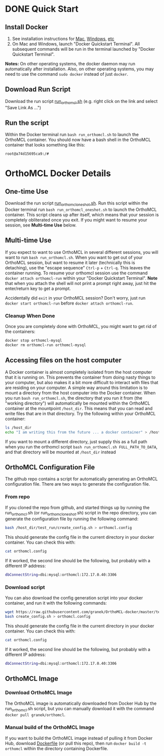 * DONE Quick Start
** Install Docker
   1. See installation instructions for [[https://docs.docker.com/installation/mac/][Mac]], [[https://docs.docker.com/installation/windows/][Windows]], [[https://docs.docker.com/installation/][etc]]
   2. On Mac and Windows, launch "Docker Quickstart Terminal".  All subsequent commands will be run in the terminal launched by "Docker Quickstart Terminal".
   *Notes:* On other operating systems, the docker daemon may run automatically after installation.  Also, on other operating systems, you may need to use the command ~sudo docker~ instead of just ~docker~.

** Download Run Script
   Download the run script [[https://raw.githubusercontent.com/granek/OrthoMCL-docker/master/run_orthomcl.sh][run_orthomcl.sh]] (e.g. right click on the link and select "Save Link As ...")
** Run the script
   Within the Docker terminal run ~bash run_orthomcl.sh~ to launch the OrthoMCL container.
   You should now have a bash shell in the OrthoMCL container that looks something like this:

#+BEGIN_SRC sh
root@a74d15695ca9:/#
#+END_SRC
   
* OrthoMCL Docker Details
** One-time Use
   Download the run script [[https://raw.githubusercontent.com/granek/OrthoMCL-docker/master/run_orthomcl_oneshot.sh][run_orthomcl_oneshot.sh]]. Run this script within the Docker terminal run ~bash run_orthomcl_oneshot.sh~ to launch the OrthoMCL container.  This script cleans up after itself, which means that your session is completely obliterated once you exit. If you might want to resume your session, see *Multi-time Use* below.
** Multi-time Use
   If you expect to want to use OrthoMCL in several different sessions, you will want to run ~bash run_orthomcl.sh~. When you want to get out of your OrthoMCL session, but want to resume it later (technically this is detaching), use the "escape sequence" ~Ctrl-p~ + ~Ctrl-q~. This leaves the container running.  To resume your orthomcl session use the command ~docker attach orthomcl-run~ within your "Docker Quickstart Terminal". *Note* that when you attach the shell will not print a prompt right away, just hit the enter/return key to get a prompt.

   Accidentally did ~exit~ in your OrthoMCL session?  Don't worry, just run ~docker start orthomcl-run~ before ~docker attach orthomcl-run~.
# docker exec -ti orthomcl-run bash
# This is roughly equivalent to logging back into a server by ssh, after logging out.
*** Cleanup When Done
Once you are completely done with OrthoMCL, you might want to get rid of the containers:
#+BEGIN_SRC sh
docker stop orthomcl-mysql
docker rm orthomcl-run orthomcl-mysql
#+END_SRC
** Accessing files on the host computer
A Docker container is almost completely isolated from the host computer that it is running on.  This prevents the container from doing nasty things to your computer, but also makes it a bit more difficult to interact with files that are residing on your computer.  A simple way around this limitation is to mount a directory from the host computer into the Docker container.  When you run ~bash run_orthomcl.sh~, the directory that you run it from (the "working directory") will automatically be mounted within the OrthoMCL container at the mountpoint ~/host_dir~.  This means that you can read and write files that are in that directory.  Try the following within your OrthoMCL container:
#+BEGIN_SRC sh
ls /host_dir
echo "I am writing this from the future ... a docker container" > /host_dir/test_output.txt
#+END_SRC

If you want to mount a different directory, just supply this as a full path when you run the orthomcl script ~bash run_orthomcl.sh FULL_PATH_TO_DATA~, and that directory will be mounted at ~/host_dir~ instead
** OrthoMCL Configuration File
   The github repo contains a script for automatically generating an OrthoMCL configuration file.  There are two ways to generate the configuration file.
*** From repo
    If you cloned the repo from github, and started things up by running the run_orthomcl.sh (or run_orthomcl_oneshot.sh) script in the repo directory, you can generate the configuration file by running the following command:
#+BEGIN_SRC sh
bash /host_dir/test_run/create_config.sh > orthomcl.config
#+END_SRC

This should generate the config file in the current directory in your docker container.  You can check this with:
#+BEGIN_SRC sh
cat orthomcl.config
#+END_SRC

If it worked, the second line should be the following, but probably with a different IP address:
#+BEGIN_SRC sh
dbConnectString=dbi:mysql:orthomcl:172.17.0.40:3306
#+END_SRC
*** Download script
    You can also download the config generation script into your docker container, and run it with the following commands:
#+BEGIN_SRC sh
wget https://raw.githubusercontent.com/granek/OrthoMCL-docker/master/test_run/create_config.sh
bash create_config.sh > orthomcl.config
#+END_SRC
This should generate the config file in the current directory in your docker container.  You can check this with:
#+BEGIN_SRC sh
cat orthomcl.config
#+END_SRC

If it worked, the second line should be the following, but probably with a different IP address:
#+BEGIN_SRC sh
dbConnectString=dbi:mysql:orthomcl:172.17.0.40:3306
#+END_SRC
** OrthoMCL Image
*** Download OrthoMCL Image
    The OrthoMCL image is automatically downloaded from Docker Hub by the run_orthomcl.sh script, but you can manually download it with the command ~docker pull granek/orthomcl~.
*** Manual build of the OrthoMCL Image
If you want to build the OrthoMCL image instead of pulling it from Docker Hub, download [[https://raw.githubusercontent.com/granek/OrthoMCL-docker/master/Dockerfile][Dockerfile]] (or pull this repo), then run ~docker build -t orthomcl~ within the directory containing Dockerfile.


